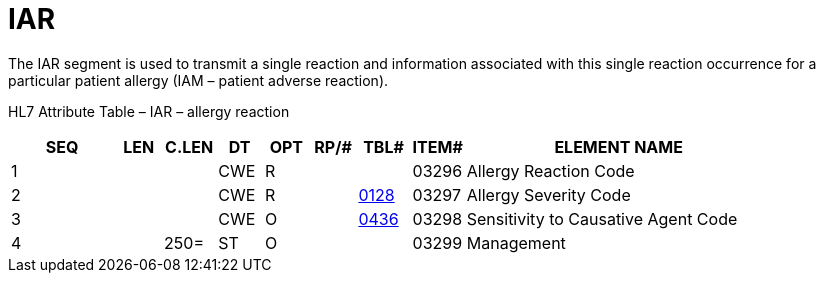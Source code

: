 = IAR
:render_as: Level3
:v291_section: 3.4.8

The IAR segment is used to transmit a single reaction and information associated with this single reaction occurrence for a particular patient allergy (IAM – patient adverse reaction).

HL7 Attribute Table – IAR – allergy reaction

[width="100%",cols="14%,6%,7%,6%,6%,6%,7%,7%,41%",options="header",]

|===

|SEQ |LEN |C.LEN |DT |OPT |RP/# |TBL# |ITEM# |ELEMENT NAME

|1 | | |CWE |R | | |03296 |Allergy Reaction Code

|2 | | |CWE |R | |file:///E:\V2\v2.9%20final%20Nov%20from%20Frank\V29_CH02C_Tables.docx#HL70128[0128] |03297 |Allergy Severity Code

|3 | | |CWE |O | |file:///E:\V2\v2.9%20final%20Nov%20from%20Frank\V29_CH02C_Tables.docx#HL70436[0436] |03298 |Sensitivity to Causative Agent Code

|4 | |250= |ST |O | | |03299 |Management

|===

